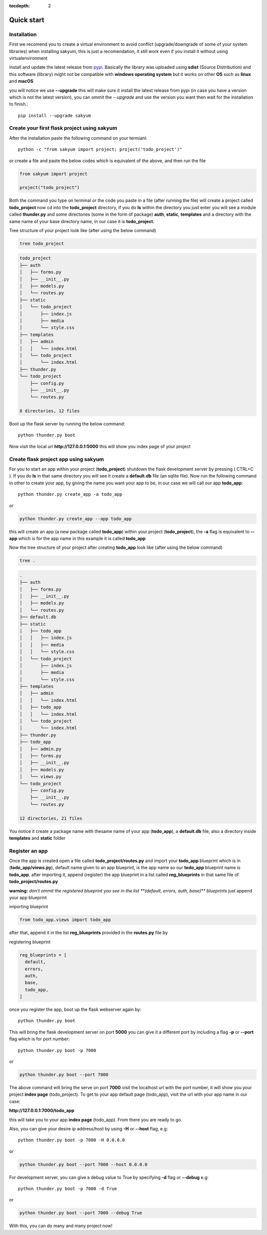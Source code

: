 :tocdepth: 2

Quick start
###########

Installation
============

First we recomend you to create a virtual environment to avoid conflict (upgrade/downgrade of some of your system libraries) when installing sakyum, this is just a recomendation, it still work even if you install it without using virtualenvironment

Install and update the latest release from `pypi <https://pypi.org/project/sakyum>`_. Basically the library was uploaded using **sdist** (Source Distribution) and this software (library) might not be compatible with **windows operating system** but it works on other **OS** such as **linux** and **macOS**

you will notice we use **--upgrade** this will make sure it install the latest release from pypi (in case you have a version which is not the latest version), you can ommit the `--upgrade` and use the version you want then wait for the installation to finish.::

  pip install --upgrade sakyum

Create your first flask project using sakyum
============================================

After the installation paste the following command on your termianl::

  python -c "from sakyum import project; project('todo_project')"

or create a file and paste the below codes which is equivalent of the above, and then run the file

.. code-block:: python

    from sakyum import project

    project("todo_project")

Both the command you type on terminal or the code you paste in a file (after running the file) will create a project called **todo_project** now cd into the **todo_project** directory, if you do **ls** within the directory you just enter you will see a module called **thunder.py** and some directories (some in the form of package) **auth**, **static**, **templates** and a directory with the same name of your base directory name, in our case it is **todo_project**.

Tree structure of your project look like (after using the below command)

.. code-block::

    tree todo_project

.. code-block::

    todo_project
    ├── auth
    │   ├── forms.py
    │   ├── __init__.py
    │   ├── models.py
    │   └── routes.py
    ├── static
    │   └── todo_project
    │       ├── index.js
    │       ├── media
    │       └── style.css
    ├── templates
    │   ├── admin
    │   │   └── index.html
    │   └── todo_project
    │       └── index.html
    ├── thunder.py
    └── todo_project
        ├── config.py
        ├── __init__.py
        └── routes.py

    8 directories, 12 files

Boot up the flask server by running the below command::

    python thunder.py boot

Now visit the local url **http://127.0.0.1:5000** this will show you index page of your project

Create flask project app using sakyum
=====================================

For you to start an app within your project (**todo_project**) shutdown the flask development server by pressing ( CTRL+C ). If you do **ls** in that same directory you will see it create a **default.db** file (an sqlite file). Now run the following command in  other to create your app, by giving the name you want your app to be, in our case we will call our app **todo_app**::

    python thunder.py create_app -a todo_app

or

.. code-block::

    python thunder.py create_app --app todo_app

this will create an app (a new package called **todo_app**) within your project (**todo_project**), the **-a** flag is equivalent to **--app** which is for the app name in this example it is called **todo_app**

Now the tree structure of your project after creating **todo_app** look like (after using the below command)

.. code-block::

    tree .

.. code-block::

    .
    ├── auth
    │   ├── forms.py
    │   ├── __init__.py
    │   ├── models.py
    │   └── routes.py
    ├── default.db
    ├── static
    │   ├── todo_app
    │   │   ├── index.js
    │   │   ├── media
    │   │   └── style.css
    │   └── todo_project
    │       ├── index.js
    │       ├── media
    │       └── style.css
    ├── templates
    │   ├── admin
    │   │   └── index.html
    │   ├── todo_app
    │   │   └── index.html
    │   └── todo_project
    │       └── index.html
    ├── thunder.py
    ├── todo_app
    │   ├── admin.py
    │   ├── forms.py
    │   ├── __init__.py
    │   ├── models.py
    │   └── views.py
    └── todo_project
        ├── config.py
        ├── __init__.py
        └── routes.py

    12 directories, 21 files

You notice it create a package name with thesame name of your app (**todo_app**), a **default.db** file, also a directory inside **templates** and **static** folder

Register an app
===============

Once the app is created open a file called **todo_project/routes.py** and import your **todo_app** blueprint which is in (**todo_app/views.py**), default name given to an app blueprint, is the app name so our **todo_app** blueprint name is **todo_app**, after importing it, append (register) the app blueprint in a list called **reg_blueprints** in that same file of **todo_project/routes.py**

**warning:** `don't ommit the registered blueprint you see in the list **(default, errors, auth, base)** blueprints` just append your app blueprint

importing blueprint

.. code-block:: python

    from todo_app.views import todo_app

after that, append it in the list **reg_blueprints** provided in the **routes.py** file by

registering blueprint

.. code-block:: python

    reg_blueprints = [
      default,
      errors,
      auth,
      base,
      todo_app,
    ]

once you register the app, boot up the flask webserver again by::

    python thunder.py boot

This will bring the flask development server on port **5000** you can give it a different port by including a flag **-p** or **--port** flag which is for port number::

    python thunder.py boot -p 7000

or

.. code-block::

    python thunder.py boot --port 7000

The above command will bring the serve on port **7000** visit the localhost url with the port number, it will show you your project **index page** (todo_project). To get to your app default page (todo_app), visit the url with your app name in our case:

**http://127.0.0.1:7000/todo_app**

this will take you to your app **index page** (todo_app). From there you are ready to go.

Also, you can give your desire ip address/host by using **-H** or **--host** flag, e.g::

    python thunder.py boot -p 7000 -H 0.0.0.0

or

.. code-block::

    python thunder.py boot --port 7000 --host 0.0.0.0

For development server, you can give a debug value to True by specifying **-d** flag or **--debug** e.g::

    python thunder.py boot -p 7000 -d True
        
or

.. code-block::

    python thunder.py boot --port 7000 --debug True

With this, you can do many and many project now!
